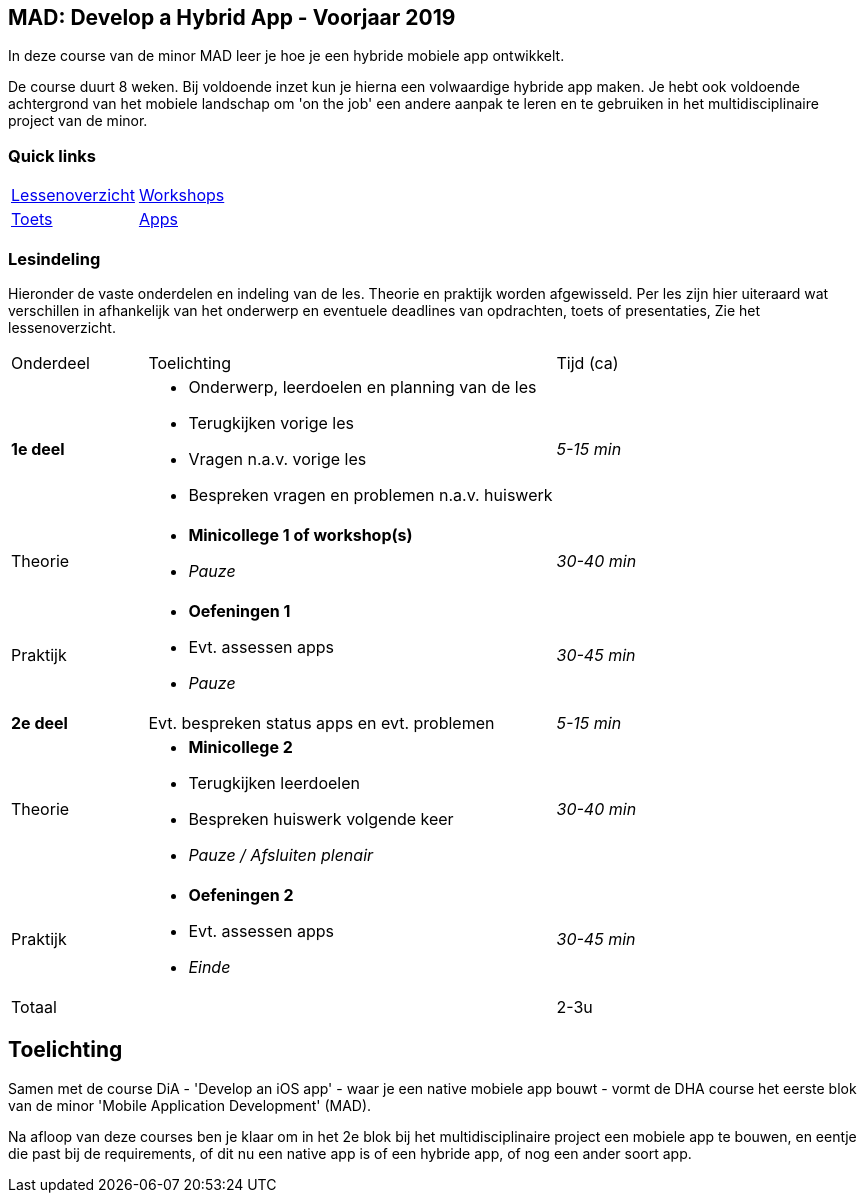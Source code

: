== MAD: Develop a Hybrid App - Voorjaar 2019
In deze course van de minor MAD leer je hoe je een hybride mobiele app ontwikkelt.

De course duurt 8 weken. Bij voldoende inzet kun je hierna een volwaardige hybride app maken. Je hebt ook voldoende achtergrond van het mobiele landschap om 'on the job' een andere aanpak te leren en te gebruiken in het multidisciplinaire project van de minor.

=== Quick links
[cols="2a, 2a"] 
|===
| <<lessen/README#, Lessenoverzicht>> 
| <<workshops/README#, Workshops>> 

| <<toets/README#, Toets>>
| <<opdrachten/README#, Apps>>
|===

=== Lesindeling
Hieronder de vaste onderdelen en indeling van de les. Theorie en praktijk worden afgewisseld.
Per les zijn hier uiteraard wat verschillen in afhankelijk van het onderwerp en eventuele deadlines van opdrachten, toets of presentaties, Zie het lessenoverzicht.

[cols="1a, 3a, 1a"]
|===
| Onderdeel 
| Toelichting
| Tijd (ca)

| *1e deel*
| - Onderwerp, leerdoelen en planning van de les
  - Terugkijken vorige les 
  - Vragen n.a.v. vorige les
  - Bespreken vragen en problemen n.a.v. huiswerk 
| _5-15 min_

| Theorie
| - *Minicollege 1 of workshop(s)*
  - _Pauze_
| _30-40 min_

| Praktijk
| - *Oefeningen  1*
  - Evt. assessen apps
  - _Pauze_
| _30-45 min_

| *2e deel*
| Evt. bespreken status apps en evt. problemen
| _5-15 min_

| Theorie
| - *Minicollege 2*
  - Terugkijken leerdoelen
  - Bespreken huiswerk volgende keer
  - _Pauze / Afsluiten plenair_
| _30-40 min_

| Praktijk
| - *Oefeningen  2*
  - Evt. assessen apps
  - _Einde_
| _30-45 min_

| Totaal
|
| 2-3u

|===

== Toelichting
Samen met de course DiA - 'Develop an iOS app' - waar je een native mobiele app bouwt - vormt de DHA course het eerste blok van de minor 'Mobile Application Development' (MAD).

Na afloop van deze courses ben je klaar om in het 2e blok bij het multidisciplinaire project een mobiele app te bouwen, en eentje die past bij de requirements, of dit nu een native app is of een hybride app, of nog een ander soort app.